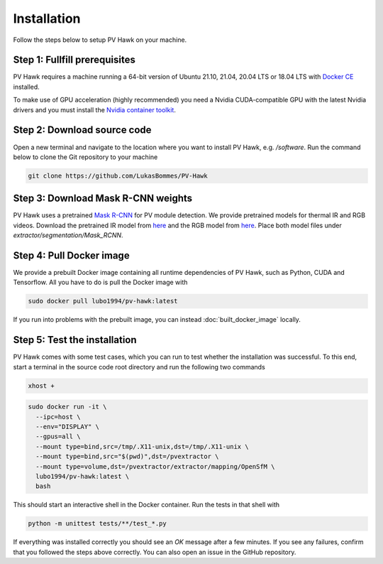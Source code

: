 .. _installation:

Installation
============

Follow the steps below to setup PV Hawk on your machine.

Step 1: Fullfill prerequisites
------------------------------

PV Hawk requires a machine running a 64-bit version of Ubuntu 21.10, 21.04, 20.04 LTS or 18.04 LTS with `Docker CE <https://docs.docker.com/engine/install/ubuntu/>`_ installed.

To make use of GPU acceleration (highly recommended) you need a Nvidia CUDA-compatible GPU with the latest Nvidia drivers and you must install the `Nvidia container toolkit <https://github.com/NVIDIA/nvidia-docker>`_.

Step 2: Download source code
----------------------------

Open a new terminal and navigate to the location where you want to install PV Hawk, e.g. `/software`. Run the command below to clone the Git repository to your machine

.. code-block:: console

  git clone https://github.com/LukasBommes/PV-Hawk


Step 3: Download Mask R-CNN weights
-----------------------------------

PV Hawk uses a pretrained `Mask R-CNN <https://github.com/matterport/Mask_RCNN>`_ for PV module detection. We provide pretrained models for thermal IR and RGB videos. Download the pretrained IR model from `here <https://github.com/LukasBommes/PV-Hawk/releases/download/v1.0.0/mask_rcnn_pv_modules_0120.h5>`_ and the RGB model from `here <https://github.com/LukasBommes/PV-Hawk/releases/download/v1.0.0/mask_rcnn_pv_modules_rgb_0059.h5>`_. Place both model files under `extractor/segmentation/Mask_RCNN`.


Step 4: Pull Docker image
-------------------------

We provide a prebuilt Docker image containing all runtime dependencies of PV Hawk, such as Python, CUDA and Tensorflow. All you have to do is pull the Docker image with

.. code-block:: console

	sudo docker pull lubo1994/pv-hawk:latest
	
If you run into problems with the prebuilt image, you can instead :doc:`built_docker_image` locally.


Step 5: Test the installation
-----------------------------

PV Hawk comes with some test cases, which you can run to test whether the installation was successful. To this end, start a terminal in the source code root directory and run the following two commands

.. code-block:: console

  xhost +

.. code-block:: console
    
  sudo docker run -it \
    --ipc=host \
    --env="DISPLAY" \
    --gpus=all \
    --mount type=bind,src=/tmp/.X11-unix,dst=/tmp/.X11-unix \
    --mount type=bind,src="$(pwd)",dst=/pvextractor \
    --mount type=volume,dst=/pvextractor/extractor/mapping/OpenSfM \
    lubo1994/pv-hawk:latest \
    bash 
    
This should start an interactive shell in the Docker container. Run the tests in that shell with

.. code-block:: console

  python -m unittest tests/**/test_*.py
  
If everything was installed correctly you should see an `OK` message after a few minutes. If you see any failures, confirm that you followed the steps above correctly. You can also open an issue in the GitHub repository.


